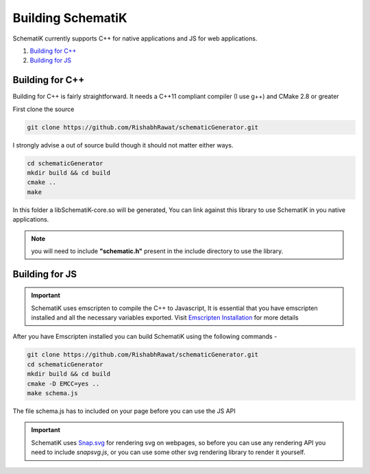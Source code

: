 Building SchematiK
==================  

SchematiK currently supports C++ for native applications and JS for web applications.
 
#. `Building for C++`_
#. `Building for JS`_


Building for C++
################

Building for C++ is fairly straightforward. It needs a C++11 compliant compiler (I use g++) and CMake 2.8 or greater

First clone the source 

.. code-block:: bash

    git clone https://github.com/RishabhRawat/schematicGenerator.git

I strongly advise a out of source build though it should not matter either ways.

.. code-block:: bash

    cd schematicGenerator
    mkdir build && cd build
    cmake ..
    make

In this folder a libSchematiK-core.so will be generated, You can link against this library to use SchematiK in you native applications.

.. note:: you will need to include **"schematic.h"** present in the include directory to use the library.    



Building for JS
###############

.. important:: SchematiK uses emscripten to compile the C++ to Javascript, It is essential that you have emscripten installed and all the necessary variables exported. Visit `Emscripten Installation <https://kripken.github.io/emscripten-site/docs/getting_started/downloads.html#installation-instructions>`_ for more details

After you have Emscripten installed you can build SchematiK using the following commands - 

.. code-block:: bash

    git clone https://github.com/RishabhRawat/schematicGenerator.git
    cd schematicGenerator
    mkdir build && cd build
    cmake -D EMCC=yes ..
    make schema.js

The file schema.js has to included on your page before you can use the JS API

.. important:: SchematiK uses `Snap.svg <http://snapsvg.io/>`_ for rendering svg on webpages, so before you can use any rendering API you need to include *snapsvg.js*, or you can use some other svg rendering library to render it yourself.


    

